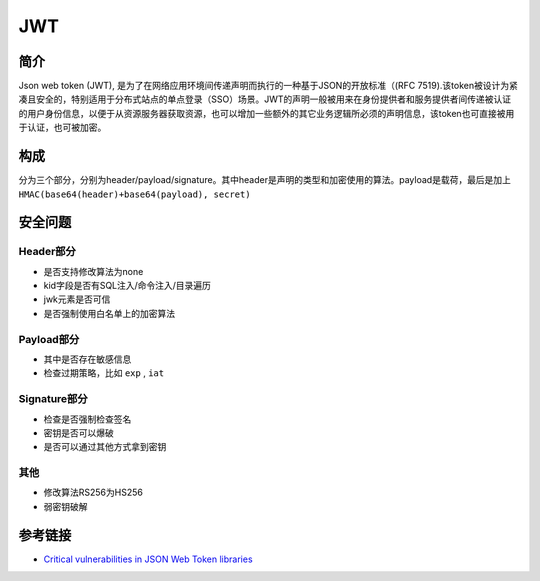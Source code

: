 JWT
========================================

简介
----------------------------------------
Json web token (JWT), 是为了在网络应用环境间传递声明而执行的一种基于JSON的开放标准（(RFC 7519).该token被设计为紧凑且安全的，特别适用于分布式站点的单点登录（SSO）场景。JWT的声明一般被用来在身份提供者和服务提供者间传递被认证的用户身份信息，以便于从资源服务器获取资源，也可以增加一些额外的其它业务逻辑所必须的声明信息，该token也可直接被用于认证，也可被加密。

构成
----------------------------------------
分为三个部分，分别为header/payload/signature。其中header是声明的类型和加密使用的算法。payload是载荷，最后是加上 ``HMAC(base64(header)+base64(payload), secret)``

安全问题
----------------------------------------

Header部分
~~~~~~~~~~~~~~~~~~~~~~~~~~~~~~~~~~~~~~~~
- 是否支持修改算法为none
- kid字段是否有SQL注入/命令注入/目录遍历
- jwk元素是否可信
- 是否强制使用白名单上的加密算法

Payload部分
~~~~~~~~~~~~~~~~~~~~~~~~~~~~~~~~~~~~~~~~
- 其中是否存在敏感信息
- 检查过期策略，比如 ``exp`` , ``iat``

Signature部分
~~~~~~~~~~~~~~~~~~~~~~~~~~~~~~~~~~~~~~~~
- 检查是否强制检查签名
- 密钥是否可以爆破
- 是否可以通过其他方式拿到密钥

其他
~~~~~~~~~~~~~~~~~~~~~~~~~~~~~~~~~~~~~~~~
- 修改算法RS256为HS256
- 弱密钥破解

参考链接
----------------------------------------
- `Critical vulnerabilities in JSON Web Token libraries <https://auth0.com/blog/>`_
